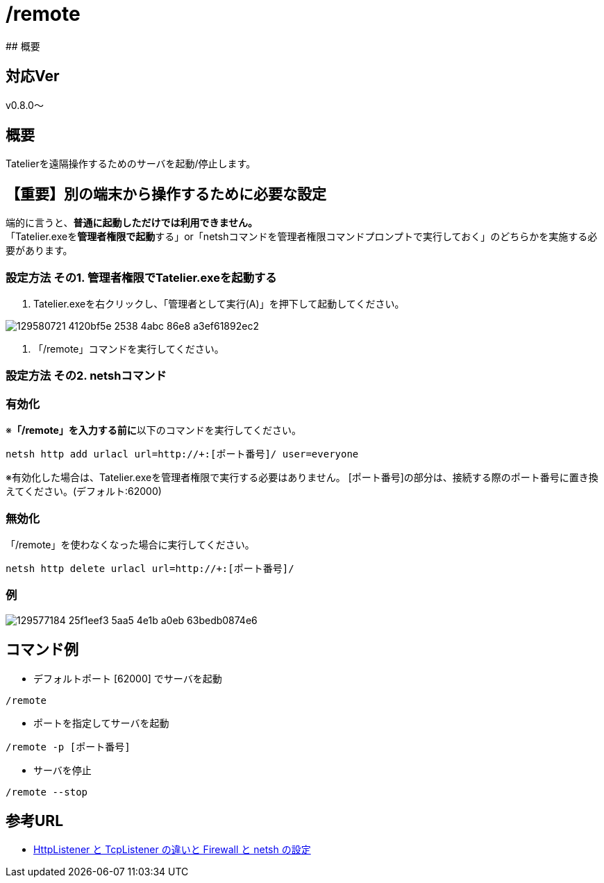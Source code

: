 :default-port: 62000

# /remote
## 概要

## 対応Ver
v0.8.0～

## 概要
Tatelierを遠隔操作するためのサーバを起動/停止します。

## 【重要】別の端末から操作するために必要な設定
端的に言うと、**普通に起動しただけでは利用できません。** +
「Tatelier.exeを**管理者権限で起動**する」or「netshコマンドを管理者権限コマンドプロンプトで実行しておく」のどちらかを実施する必要があります。

### 設定方法 その1. 管理者権限でTatelier.exeを起動する

1. Tatelier.exeを右クリックし、「管理者として実行(A)」を押下して起動してください。

image::https://user-images.githubusercontent.com/17560479/129580721-4120bf5e-2538-4abc-86e8-a3ef61892ec2.png[]
2. 「/remote」コマンドを実行してください。


### 設定方法 その2. netshコマンド
### 有効化
※**「/remote」を入力する前に**以下のコマンドを実行してください。
----
netsh http add urlacl url=http://+:[ポート番号]/ user=everyone
----
※有効化した場合は、Tatelier.exeを管理者権限で実行する必要はありません。
[ポート番号]の部分は、接続する際のポート番号に置き換えてください。(デフォルト:{default-port})

### 無効化
「/remote」を使わなくなった場合に実行してください。
----
netsh http delete urlacl url=http://+:[ポート番号]/
----

### 例
image::https://user-images.githubusercontent.com/17560479/129577184-25f1eef3-5aa5-4e1b-a0eb-63bedb0874e6.png[]

## コマンド例
* デフォルトポート [{default-port}] でサーバを起動
----
/remote
----


* ポートを指定してサーバを起動
----
/remote -p [ポート番号]
----

* サーバを停止
----
/remote --stop
----

## 参考URL
- http://www.moonmile.net/blog/archives/6406[HttpListener と TcpListener の違いと Firewall と netsh の設定]
